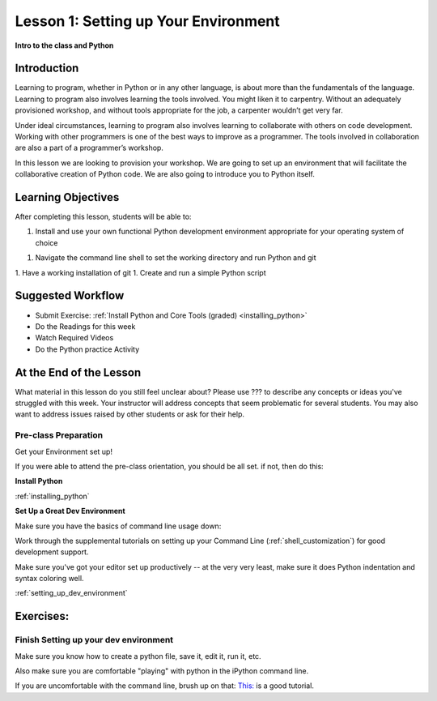 .. _lesson01:

#####################################
Lesson 1: Setting up Your Environment
#####################################

**Intro to the class and Python**

Introduction
============

Learning to program, whether in Python or in any other language, is about more than the fundamentals of the language. Learning to program also involves learning the tools involved. You might liken it to carpentry. Without an adequately provisioned workshop, and without tools appropriate for the job, a carpenter wouldn’t get very far.

Under ideal circumstances, learning to program also involves learning to collaborate with others on code development. Working with other programmers is one of the best ways to improve as a programmer. The tools involved in collaboration are also a part of a programmer’s workshop.

In this lesson we are looking to provision your workshop. We are going to set up an environment that will facilitate the collaborative creation of Python code. We are also going to introduce you to Python itself.

Learning Objectives
===================

After completing this lesson, students will be able to:

1. Install and use your own functional Python development environment appropriate for your operating system of choice

1. Navigate the command line shell to set the working directory and run Python and git

1. Have a working installation of git
1. Create and run a simple Python script

Suggested Workflow
==================

* Submit Exercise: :ref:`Install Python and Core Tools (graded) <installing_python>`

* Do the Readings for this week

* Watch Required Videos

* Do the Python practice Activity

At the End of the Lesson
========================

What material in this lesson do you still feel unclear about? Please use ??? to describe any concepts or ideas you've struggled with this week. Your instructor will address concepts that seem problematic for several students. You may also want to address issues raised by other students or ask for their help.

Pre-class Preparation
---------------------

Get your Environment set up!

If you were able to attend the pre-class orientation, you should be all set. if not, then do this:

**Install Python**

:ref:`installing_python`

**Set Up a Great Dev Environment**

Make sure you have the basics of command line usage down:

Work through the supplemental tutorials on setting up your
Command Line (:ref:`shell_customization`) for good development support.

Make sure you've got your editor set up productively --
at the very very least, make sure it does Python indentation and syntax coloring well.

:ref:`setting_up_dev_environment`


Exercises:
==========

.. .. toctree::
..     :maxdepth: 1

..     ../exercises/python_pushups.rst

Finish Setting up your dev environment
--------------------------------------

Make sure you know how to create a python file, save it, edit it, run it, etc.

Also make sure you are comfortable "playing" with python in the iPython command line.

If you are uncomfortable with the command line, brush up on that:
`This: <https://learnpythonthehardway.org/python3/appendixa.html>`_ is a good tutorial.
